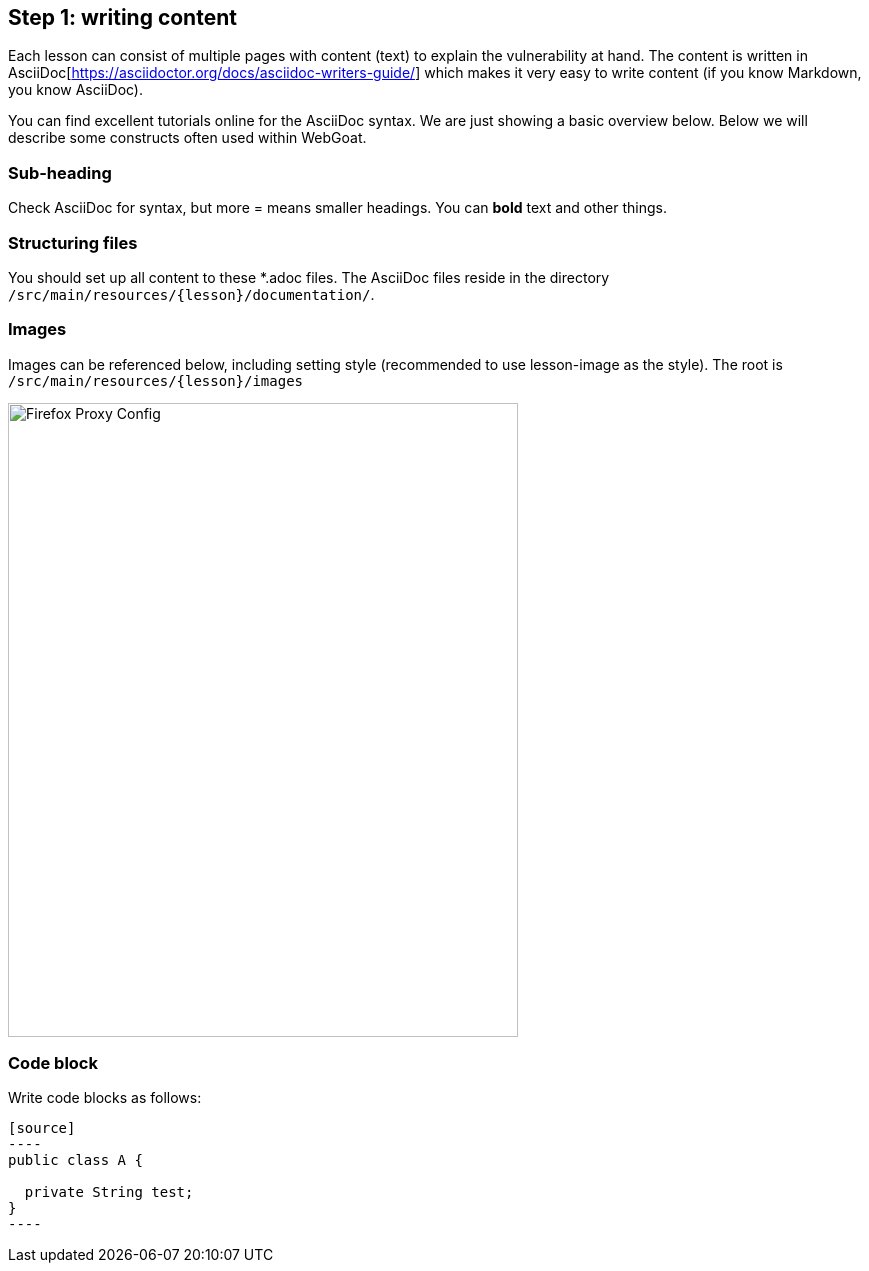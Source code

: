 == Step 1: writing content

Each lesson can consist of multiple pages with content (text) to explain the vulnerability at hand. The content
is written in AsciiDoc[https://asciidoctor.org/docs/asciidoc-writers-guide/] which makes it very easy to write content (if you know Markdown, you know AsciiDoc).

You can find excellent tutorials online for the AsciiDoc syntax. We are just showing a basic overview below.
Below we will describe some constructs often used within WebGoat.

=== Sub-heading

Check AsciiDoc for syntax, but more = means smaller headings. You can *bold* text and other things.

=== Structuring files

You should set up all content to these *.adoc files. The AsciiDoc files reside in the
directory `/src/main/resources/{lesson}/documentation/`.

=== Images

Images can be referenced below, including setting style (recommended to use lesson-image as the style). The root is `/src/main/resources/{lesson}/images`

image::images/firefox-proxy-config.png[Firefox Proxy Config,510,634,style="lesson-image"]

=== Code block

Write code blocks as follows:

```
[source]
----
public class A {

  private String test;
}
----
```
